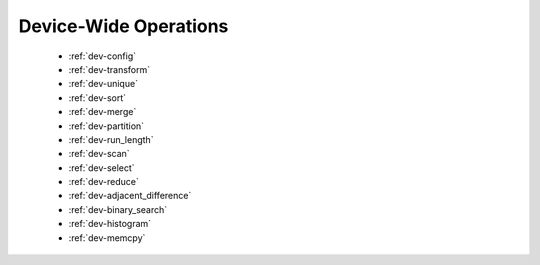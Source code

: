 .. meta::
  :description: rocPRIM documentation and API reference library
  :keywords: rocPRIM, ROCm, API, documentation

.. _dev-index:

********************************************************************
 Device-Wide Operations
********************************************************************

   * :ref:`dev-config`
   * :ref:`dev-transform`
   * :ref:`dev-unique`
   * :ref:`dev-sort`
   * :ref:`dev-merge`
   * :ref:`dev-partition`
   * :ref:`dev-run_length`
   * :ref:`dev-scan`
   * :ref:`dev-select`
   * :ref:`dev-reduce`
   * :ref:`dev-adjacent_difference`
   * :ref:`dev-binary_search`
   * :ref:`dev-histogram`
   * :ref:`dev-memcpy`
